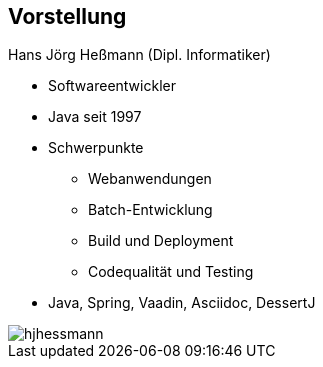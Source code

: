 :imagesdir: images

[.columns]
== Vorstellung

[.two-col]
--
[.heading]
Hans Jörg Heßmann (Dipl. Informatiker)

* Softwareentwickler
* Java seit 1997
* Schwerpunkte
** Webanwendungen
** Batch-Entwicklung
** Build und Deployment
** Codequalität und Testing
* Java, Spring, Vaadin, Asciidoc, DessertJ

--

image::anderScore/hjhessmann.jpg[pdfwidth=7cm]

